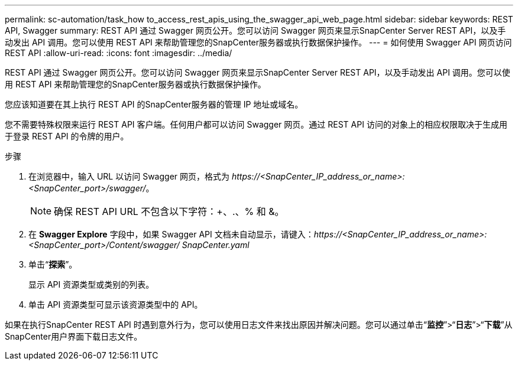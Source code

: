 ---
permalink: sc-automation/task_how to_access_rest_apis_using_the_swagger_api_web_page.html 
sidebar: sidebar 
keywords: REST API, Swagger 
summary: REST API 通过 Swagger 网页公开。您可以访问 Swagger 网页来显示SnapCenter Server REST API，以及手动发出 API 调用。您可以使用 REST API 来帮助管理您的SnapCenter服务器或执行数据保护操作。 
---
= 如何使用 Swagger API 网页访问 REST API
:allow-uri-read: 
:icons: font
:imagesdir: ../media/


[role="lead"]
REST API 通过 Swagger 网页公开。您可以访问 Swagger 网页来显示SnapCenter Server REST API，以及手动发出 API 调用。您可以使用 REST API 来帮助管理您的SnapCenter服务器或执行数据保护操作。

您应该知道要在其上执行 REST API 的SnapCenter服务器的管理 IP 地址或域名。

您不需要特殊权限来运行 REST API 客户端。任何用户都可以访问 Swagger 网页。通过 REST API 访问的对象上的相应权限取决于生成用于登录 REST API 的令牌的用户。

.步骤
. 在浏览器中，输入 URL 以访问 Swagger 网页，格式为 _\https://<SnapCenter_IP_address_or_name>:<SnapCenter_port>/swagger/_。
+

NOTE: 确保 REST API URL 不包含以下字符：+、.、% 和 &。

. 在 *Swagger Explore* 字段中，如果 Swagger API 文档未自动显示，请键入：_\https://<SnapCenter_IP_address_or_name>:<SnapCenter_port>/Content/swagger/ SnapCenter.yaml_
. 单击“*探索*”。
+
显示 API 资源类型或类别的列表。

. 单击 API 资源类型可显示该资源类型中的 API。


如果在执行SnapCenter REST API 时遇到意外行为，您可以使用日志文件来找出原因并解决问题。您可以通过单击“*监控*”>“*日志*”>“*下载*”从SnapCenter用户界面下载日志文件。
